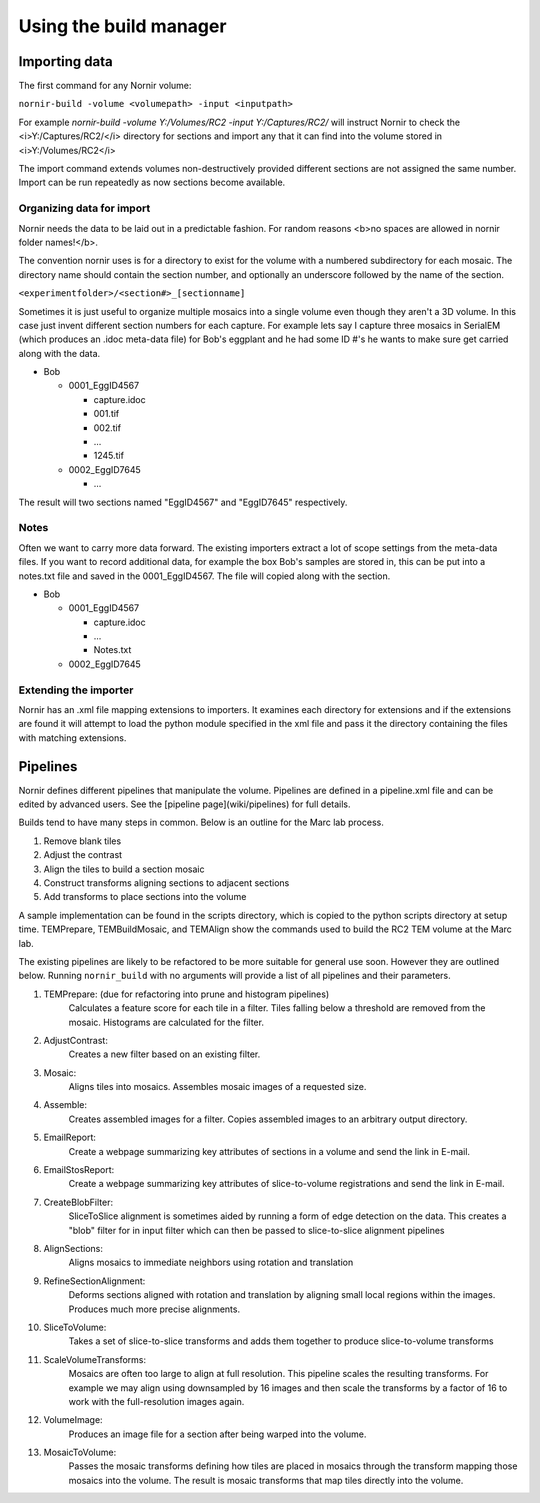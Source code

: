 =======================
Using the build manager
=======================

Importing data
--------------

The first command for any Nornir volume:

``nornir-build -volume <volumepath> -input <inputpath>``

For example `nornir-build -volume Y:/Volumes/RC2 -input Y:/Captures/RC2/` will instruct Nornir to check the <i>Y:/Captures/RC2/</i> directory for sections and import any that it can find into the volume stored in <i>Y:/Volumes/RC2</i>

The import command extends volumes non-destructively provided different sections are not assigned the same number. Import can be run repeatedly as now sections become available.

Organizing data for import
==========================

Nornir needs the data to be laid out in a predictable fashion.  For random reasons <b>no spaces are allowed in nornir folder names!</b>. 

The convention nornir uses is for a directory to exist for the volume with a numbered subdirectory for each mosaic.  The directory name should contain the section number, and optionally an underscore followed by the name of the section.  

``<experimentfolder>/<section#>_[sectionname]``

Sometimes it is just useful to organize multiple mosaics into a single volume even though they aren't a 3D volume.  In this case just invent different section numbers for each capture. For example lets say I capture three mosaics in SerialEM (which produces an .idoc meta-data file) for Bob's eggplant and he had some ID #'s he wants to make sure get carried along with the data.
 
* Bob

  * 0001_EggID4567

    * capture.idoc
    * 001.tif
    * 002.tif
    * ...
    * 1245.tif

  * 0002_EggID7645

    * ...

The result will two sections named "EggID4567" and "EggID7645" respectively. 

Notes
=====

Often we want to carry more data forward.  The existing importers extract a lot of scope settings from the meta-data files. If you want to record additional data, for example the box Bob's samples are stored in, this can be put into a notes.txt file and saved in the 0001_EggID4567.  The file will copied along with the section.

* Bob

  * 0001_EggID4567

    * capture.idoc
    * ...
    * Notes.txt

  * 0002_EggID7645

Extending the importer
======================

Nornir has an .xml file mapping extensions to importers.  It examines each directory for extensions and if the extensions are found it will attempt to load the python module specified in the xml file and pass it the directory containing the files with matching extensions. 


Pipelines
---------

Nornir defines different pipelines that manipulate the volume.  Pipelines are defined in a pipeline.xml file and can be edited by advanced users.  See the [pipeline page](wiki/pipelines) for full details. 

Builds tend to have many steps in common.  Below is an outline for the Marc lab process.

1. Remove blank tiles
#. Adjust the contrast
#. Align the tiles to build a section mosaic
#. Construct transforms aligning sections to adjacent sections
#. Add transforms to place sections into the volume

A sample implementation can be found in the scripts directory, which is copied to the python scripts directory at setup time.  TEMPrepare, TEMBuildMosaic, and TEMAlign show the commands used to build the RC2 TEM volume at the Marc lab.  

The existing pipelines are likely to be refactored to be more suitable for general use soon.   However they are outlined below.  Running ``nornir_build`` with no arguments will provide a list of all pipelines and their parameters.

1. TEMPrepare: (due for refactoring into prune and histogram pipelines) 
     Calculates a feature score for each tile in a filter.  Tiles falling below a threshold are removed from the mosaic.  Histograms are calculated for the filter.

#. AdjustContrast:
    Creates a new filter based on an existing filter. 

#. Mosaic:
    Aligns tiles into mosaics.  Assembles mosaic images of a requested size.

#. Assemble:
    Creates assembled images for a filter.  Copies assembled images to an arbitrary output directory.

#. EmailReport:
    Create a webpage summarizing key attributes of sections in a volume and send the link in E-mail.

#. EmailStosReport:
    Create a webpage summarizing key attributes of slice-to-volume registrations and send the link in E-mail.

#. CreateBlobFilter:
    SliceToSlice alignment is sometimes aided by running a form of edge detection on the data.  This creates a "blob" filter for in input filter which can then be passed to slice-to-slice alignment pipelines

#. AlignSections:
    Aligns mosaics to immediate neighbors using rotation and translation

#. RefineSectionAlignment:
    Deforms sections aligned with rotation and translation by aligning small local regions within the images.  Produces much more precise alignments.

#. SliceToVolume:
    Takes a set of slice-to-slice transforms and adds them together to produce slice-to-volume transforms

#. ScaleVolumeTransforms:
    Mosaics are often too large to align at full resolution.  This pipeline scales the resulting transforms.  For example we may align using downsampled by 16 images and then scale the transforms by a factor of 16 to work with the full-resolution images again.

#. VolumeImage:
    Produces an image file for a section after being warped into the volume.

#. MosaicToVolume:
    Passes the mosaic transforms defining how tiles are placed in mosaics through the transform mapping those mosaics into the volume.  The result is mosaic transforms that map tiles directly into the volume.
